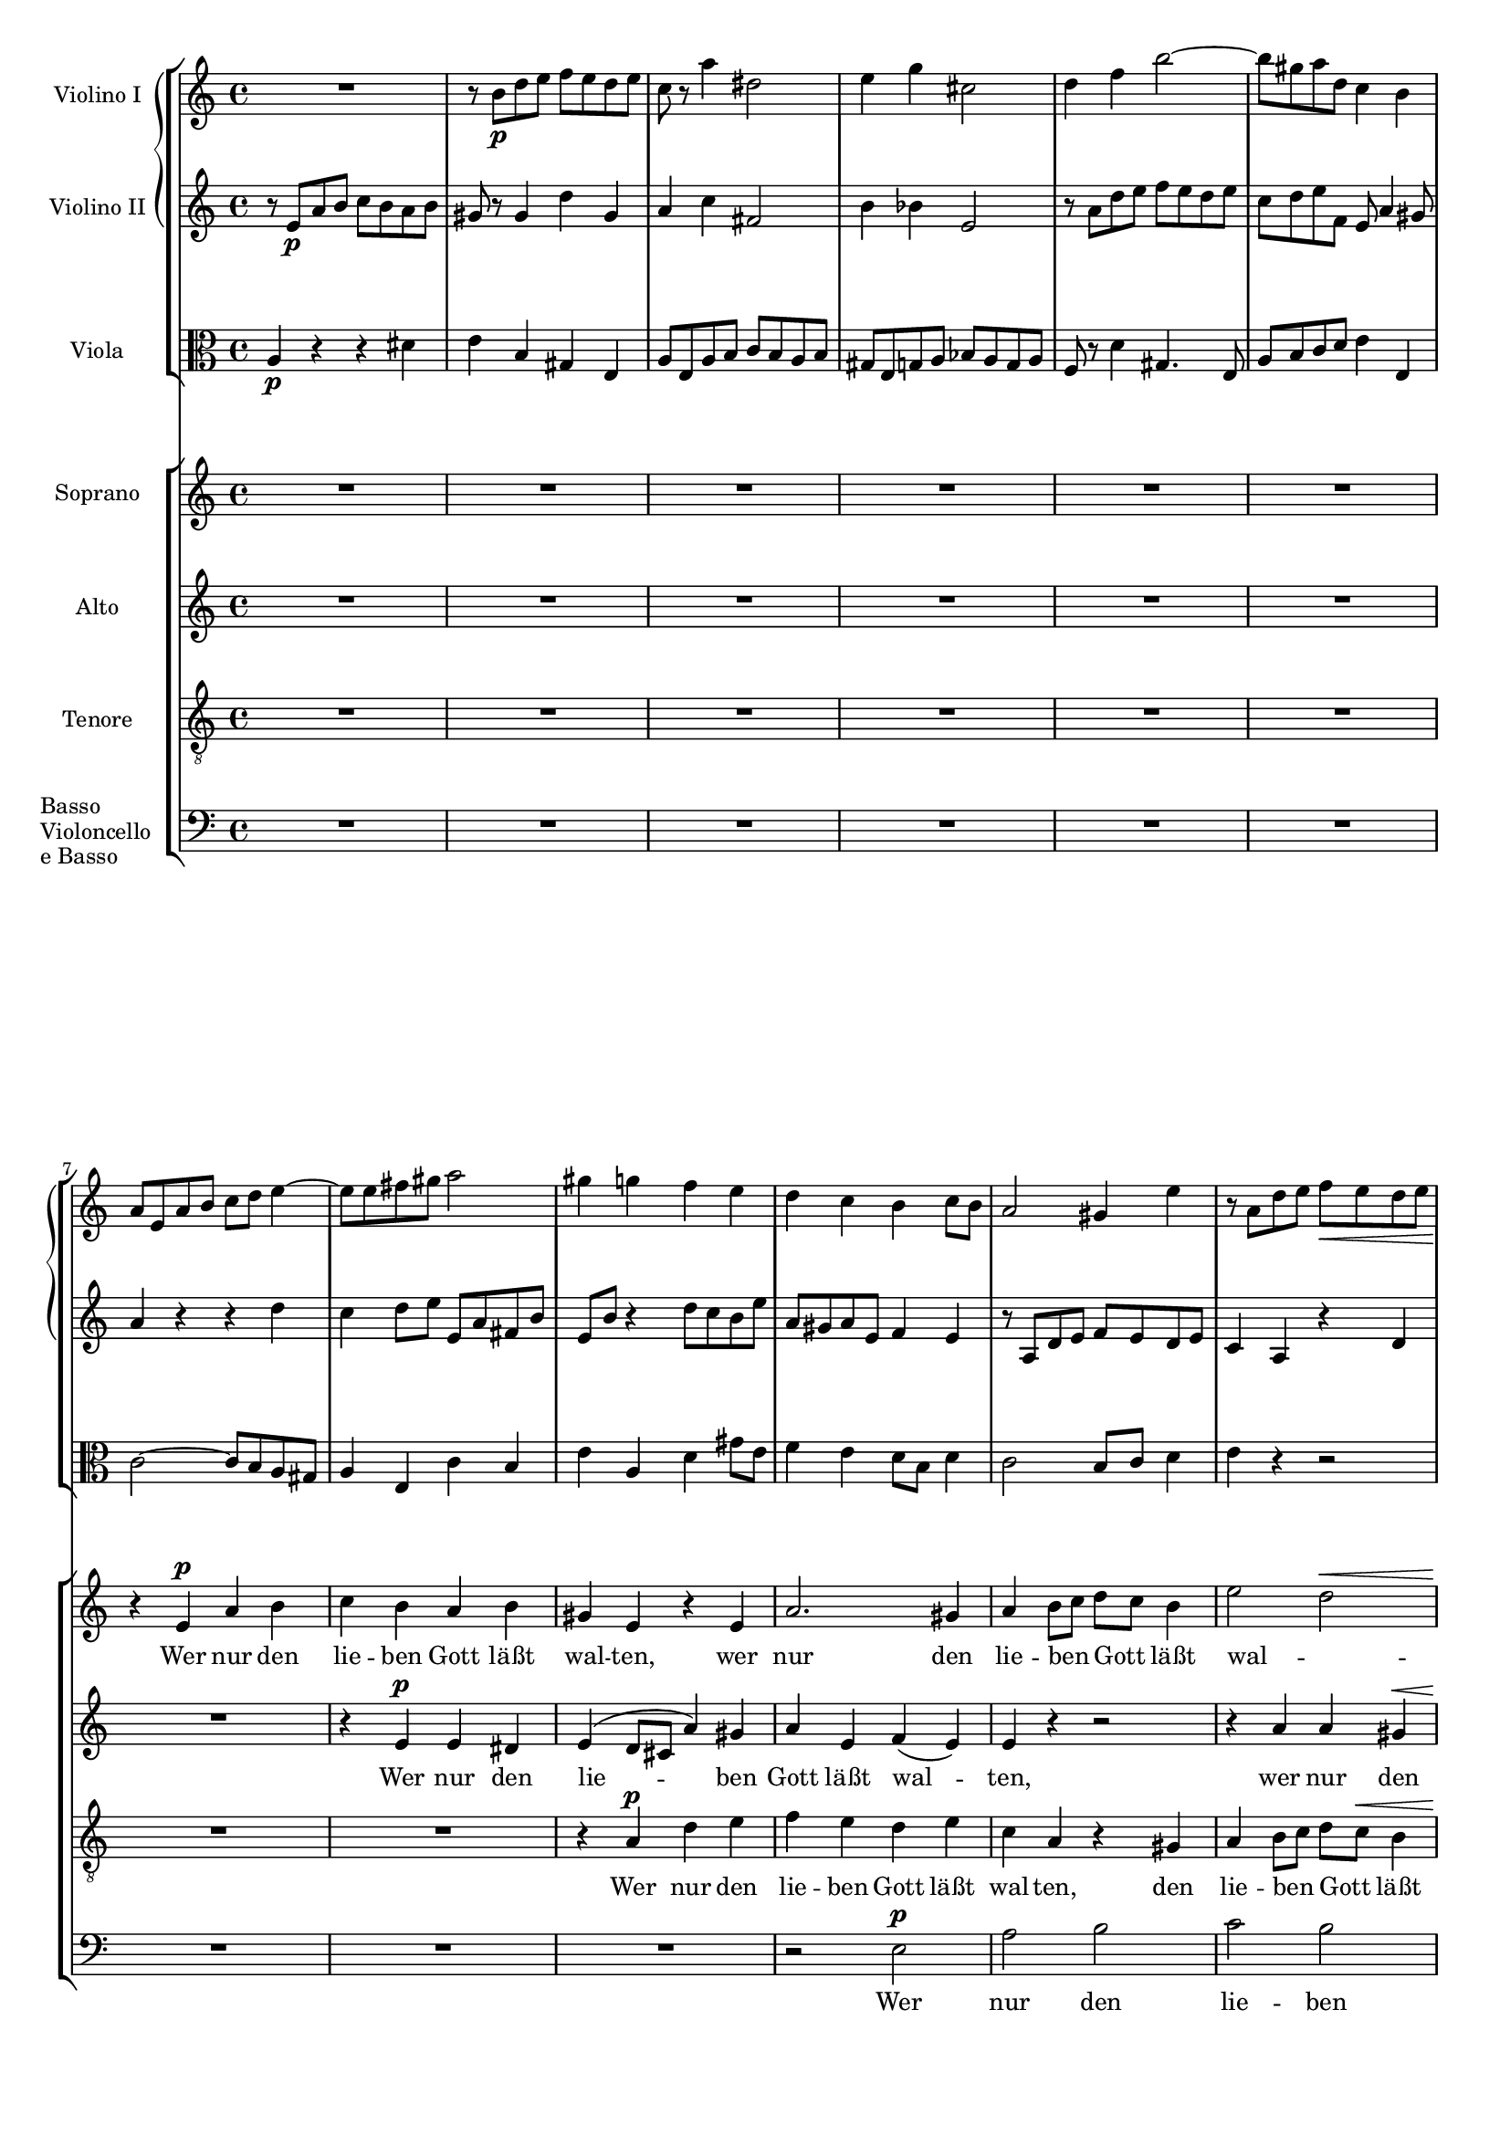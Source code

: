 \version "2.12.0"
#(set-global-staff-size 16)
global = {
  \key a \minor
  \time 4/4
}

violinoOne = \relative c'' {
  \global
  R1 |
  r8 b\p d e f e d e |
  c r a'4 dis,2 |
  e4 g cis,2 |
  % bar 5
  d4 f b2~ |
  b8 gis a d, c4 b |
  a8 e a b c d e4~ |
  e8 e fis gis a2 |
  gis4 g f e |
  % bar 10
  d c b c8 b |
  a2 gis4 e' |
  r8 a, d e f\< e d e |
  c4 a\! dis2-> |
  e8 b\f e d c4 b |
  % bar 15
  a8 gis a e c'2-> |
  b4 r r2 |
  r8 a\p g f e bes' a g |
  fis d g2 f8 a |
  d g, c2 b4 |
  % bar 20
  c8 e d c b f' e d |
  cis a d e f g a4~ |
  a8 fis g e a4. fis8 |
  g b a g f2 |
  e8 g f e d c' b a |
  % bar 25
  g2~ g8 g\< a e |
  f2~\! f8 d f e |
  cis4 e2\f d8 cis |
  d a' g f e bes' a g |
  f e d4. cis8 d e |
  % bar 30
  f g a4 r8 a, f' e |
  c4 r r2 |
  r8 b\p d e f e d e |
  c r a'4 dis,2 |
  e4 g cis,2 |
  % bar 35
  d4 f b2~ |
  b8 gis a d, c4 b |
  a4. gis8 a4 r8 fis |
  e4 r8 a f4 r8 c' |
  d,4 r8 a'' b,4 r8 e |
  % bar 40
  c4 r8 a' d,4 r8 b |
  e4 r8 a, d4 r8 gis,\< |
  a e a b\! c b a b |
  e,4\f gis r8 e' b4 |
  r e, c'2 |
  % bar 45
  b4 r8 gis\p a4 r8 c |
  b4 r8 d cis4 r8 cis |
  d4 r8 f e4 r8 g |
  f a, ais4 r8 ais\< b4 |
  r8\! bes a4 r8 c b4~ |
  % bar 50
  b8 b' a g f\p a g f |
  e g f e d c' b a |
  g2~ g8 g a e |
  f2~ f8 d f e |
  cis4 e2\f d8 cis |
  % bar 55
  d a' g f e bes' a g |
  f e\< d c b a\> f' e\! |
  r8 e, a4 r8 a_\markup\italic { dim. } gis4 |
  r8 e c'4. b8 b a |
  gis b e4 r8 bes' a4 |
  % bar 60
  r8 a, f' d b'2~ |
  b8 e, a2 gis4 |
  a8 r a,4 fis'2 |
  e4 r e2 |
  a,4 d~ d8 c c b |
  % bar 65
  c4_\markup \italic { cresc. } f~ f8 e e d |
  e4 a4. a8 g fis |
  e2~ e8 e d c |
  b4 e c4. c8 |
  a4 d b4. b8 |
  % bar 70
  g4 c r2 |
  f2 g4 bes |
  a8 g g f b4. b8 |
  c2~ c8 bes bes a |
  d,2 e4 g |
  % bar 75
  f8 e e d bes'4.-> bes8 |
  e,8 d d c a'2 |
  as~ as8 g g f |
  e g, c d es d c d |
  bes4 bes8 g cis2 |
  % bar 80
  d4 r r2 |
  r8 e a b c b a b |
  gis r gis,4 d' gis, |
  a8 r a'4 dis,2 |
  e8 r g4 cis,2 |
  % bar 85
  d2 e4 g |
  f8 e e d gis4. gis8 |
  e'8 d c b a g f e |
  a g f e d c b a |
  
}

violinoTwo = \relative c' {
  \global
  r8 e\p a b c b a b |
  gis r gis4 d' gis, |
  a c fis,2 |
  b4 bes e,2 |
  % bar 5
  r8 a d e f e d e |
  c d e f, e a4 gis8 |
  a4 r r d |
  c d8 e e, a fis b |
  e, b' r4 d8 c b e |
  % bar 10
  a, gis a e f4 e |
  r8 a, d e f e d e |
  c4 a r d |
  e c a'4. fis8 |
  b,4. b'8\f b a4 gis8 |
  % bar 15
  a4 e dis8 e fis a |
  gis\p e d c b f' e d |
  cis4 d2 c4~ |
  c8 b e d c e f4~ |
  f8 g f e d a' g d' |
  % bar 20
  e,4 r r b' |
  a b8 cis d e f e |
  b'4. g8 fis4. b,8 |
  e g fis e d c b a |
  g e' d c c4 f~ |
  % bar 25
  f8 f e d c2~\< |
  c8\! e d cis d b d b |
  a4 bes2\f a8 g |
  f f' e d cis g' f e |
  d cis b4. a8 b cis |
  % bar 30
  d8 e f4 r gis, |
  a8 e\p a b c b a b |
  gis8 r gis4 d' gis, |
  a8 r c4 fis,2 |
  b4 bes e,2 |
  % bar 35
  r8 a d e f e d e |
  c d e b~b a4 gis8 |
  a e d4 r8 c b4 |
  r8 e g4 r8 b d,4 |
  r8 d' c4 r8 d e,4 |
  % bar 40
  r8 f' e4 r8 a, b4 |
  r8 a d e f e d e\< |
  c r r a\! fis4 r8 fis |
  b4 r8 f\f e4 r8 b |
  e4 e a2 |
  % bar 45
  gis4 r8 d\p c4 r8 es |
  d4 r8 f e gis a4 |
  r8 as g4 r8 bes a4 |
  a r8 e dis4.\< dis8\! |
  e4 r8 g fis4 r8 a |
  % bar 50
  g b dis e b2\p |
  c8 e d c c4 f~ |
  f8 f e d c4 e~ |
  e8 e d cis d b d b |
  a4 bes2\f a8 g |
  % bar 55
  a f' e d cis g' f e |
  d bes\< a g f e\> g4 |
  a4\! r8 e f4 r8 b_\markup \italic { dim. } |
  a e a4. gis8 gis fis |
  e4 r8 gis a4 r8 cis |
  % bar 60
  d f, d' a d4 c8 b |
  r a d e f e d e |
  a,4 a2 gis8 a |
  b f e d cis e d cis |
  d e f4~ f8 e e d |
  % bar 65
  e_\markup \italic { cresc. } c' b c d4. g,8 |
  g4 c4. c8 b a |
  g b a g fis4 a |
  gis8 fis fis e a4. a8 |
  a g g fis g4. g8 |
  % bar 70
  e c d e f e f g |
  a2 bes8 c d e |
  f2~ f8 e e d |
  g,2 a4 c |
  bes8 a a g bes4. bes8 |
  % bar 75
  a2~ a8 g g f |
  c'4 bes a8 g g f |
  b2 f'8 e e d |
  c4 c8 bes a4. a8 |
  g d g a bes a g a |
  % bar 80
  f4 f b4. b8 |
  e d c4 fis, b |
  r8 b d e f e d e |
  c r c4 fis,2 |
  g8 r bes4 e,2 |
  % bar 85
  a8 g a d, d'4 cis8 e |
  a,4. g16 a b4. e8 |
  c' b a g f e d c |
  f e d c b a gis a |
  
  
}

viola = \relative c' {
  \global
  a4\p r r dis |
  e b gis e |
  a8 e a b c b a b |
  gis e g a bes a g a |
  % bar 5
  f r d'4 gis,4. e8 |
  a b c d e4 e, |
  c'2~ c8 b a gis |
  a4 e c' b |
  e a, d gis8 e |
  % bar 10
  f4 e d8 b d4 |
  c2 b8 c d4 |
  e4 r r2 |
  r8 e a b c b a b |
  b4. b,8\f c d e4~ |
  % bar 15
  e8 d c b a4. c8 |
  e,4\p fis g gis |
  a bes g a |
  d,8 d' c b a e' d c |
  b4 c g4. g8 |
  % bar 20
  g'4 f8 e f b e,4 |
  g f8 e a2 |
  fis8 a g b f2 |
  r8 b dis e d,2 |
  e4 c2 d4~ |
  % bar 25
  d8 d' c b a g\< f e |
  d\! c b4. d8 b e |
  e d cis2\f d8 e |
  f r bes2 cis,4 |
  a'8 g f4. e8 d cis |
  % bar 30
  d4 r8 a' gis a b4 |
  c r r dis,\p |
  e b gis e |
  a8 e a b c b a b |
  gis e g a bes a g a |
  % bar 35
  f r d'4 gis,4. e8 |
  a b c d e4 e, |
  a e fis b |
  e, a d e |
  f a, b d |
  % bar 40
  c8 a d e f e d e |
  c e a4 r8 b, d4\< |
  r8 e8 c4\! r8 dis fis4 |
  r8 gis\f b4 r8 c e,4 |
  r c8 a fis' e dis4 |
  % bar 45
  e8 dis,\p e4 r8 f fis4 |
  r8 g gis4 a r8 a |
  bes4 r8 b c4 r8 cis |
  d4 r8 c b4 r8 b\< |
  c4\! r8 cis d4 r8 dis |
  % bar 50
  e g fis e d\p f e d |
  c2 a4 g~ |
  g8 d' c b a4 a'~ |
  a gis8 a b4 d, |
  e8 d cis2\f d8 e |
  % bar 55
  f r bes2 cis,4 |
  d8 g\< f e d c\> d b |
  e4\! r8 c d4 r8 e_\markup \italic { dim. } |
  a,4 r8 fis b4 b |
  e d cis a |
  % bar 60
  d8 c c b e2 |
  f8 e d c b4 e |
  c b8 a dis2 |
  e, e4 g |
  f8 e e d gis4. gis8 |
  % bar 65
  a8_\markup \italic { cresc. } g g f b4.-> b8 |
  c b b a dis4. dis8 |
  e d c b a g fis4 |
  d' b a8 b b c |
  c4. c8 b a a g |
  % bar 70
  bes2 a8 g f e |
  f c' f e d4 g |
  c,2 d4 f |
  e8 d d c es4 d |
  g f e8 d d c |
  % bar 75
  f2~ f8 e e d |
  g4 e c8 bes bes a |
  d4. d,8 d e e f |
  c bes' a g fis2 |
  g4. f8 e4 a |
  % bar 80
  d,8 a' d e f e d e |
  c4 a b2 |
  e4 b gis e |
  a8 e a b c b a b |
  g e g a bes a g a |
  % bar 85
  f e f d bes' g a cis |
  d4 b8 c d2 |
  e,4 a e2 f2. f4 |
  
  
}

vocal = {
  \dynamicUp
  \autoBeamOff
}  

sop = \relative c' {
  \vocal
  \global
  R1*6 |
  r4 e\p a b |
  c b a b |
  gis e r e |
  % bar 10
  a2. gis4 |
  a b8[ c] d[ c] b4 |
  e2\melisma d\< |
  << c2~ { s4 s4\! } >> c8[ b]\melismaEnd a4 |
  r8 b\f e d c4 b |
  % bar 15
  a8[\< gis]\! a[ e] c'2\> |
  b4\! r r2 |
  R1*2 |
  r4 g\p g f |
  % bar 20
  e a a gis |
  a r r a |
  b^( c8[ b] a[ g]) fis a |
  g4 b d2 |
  c4^( b8[ c] d4.) d8 |
  % bar 25
  g,4 c8[ b] c2~\<\melisma |
  c4\! b\melismaEnd d b |
  cis4 e2\f d8[ cis] |
  d4 r r2 |
  r8 a\f d4.( cis8 g'4 |
  % bar 30
  f8) e d c b[ a] f'[ e] |
  c4 r r2 |
  R1*4 |
  % bar 36
  r4 e,\p a b |
  c b a b |
  gis e r e |
  a2. gis4 |
  % bar 40
  a b8[ c] d[ c] b4 |
  e4\melisma a,2 gis4 |
  a8[^\markup\italic { cresc. } b c a] dis2\melismaEnd |
  e8 b\f e d c4 b |
  a8[ gis] a[ e] c'2 |
  % bar 45
  b4 r r2 |
  R1*4 |
  % bar 50
  r2 r4 g\p |
  g2 a4( b) |
  b( c) r c |
  c( b2) d4 |
  cis8 d e2\f d8[ cis] |
  % bar 55
  d4 r r2 |
  R1 |
  a2 b4 d c8[ b] b[ a] dis4. dis8 |
  e4 r r a, |
  
  
}

alt = \relative c' {
  \vocal
  \global
  R1*7 |
  r4 e\p e dis |
  e^( d8[ cis] a'4) gis |
  % bar 10
  a e f( e) |
  e r r2 |
  r4 a a gis\< |
  a8[ gis]\! a4 fis4. fis8 |
  b2~\f\melisma b8 a4 gis8 |
  % bar 15
  a4 e dis8[\> e fis a]\melismaEnd |
  gis4\! r r2
  R1*3 |
  % bar 20
  r4 f8[\p e] f[ d] e4 |
  a,4 a'8[ g] f4 e |
  dis( e) c' b |
  g4 r r f 
  e( d8[ e]) f4. d8 |
  % bar 25
  g2 c8([ b\< a g] |
  f4.\! e8 d4) f |
  a bes2\f a8[ g] |
  a4 e2 f8[ g] |
  a4 a8[ gis] a4. b8 |
  % bar 30
  a[ bes] a[ g] f[ e] d4 |
  a' r r2 |
  R1*5 |
  % bar 37
  r4 e\p e dis |
  e( d8[ cis] a'4) gis |
  a e f( e) |
  % bar 40
  e8 r a2 gis4 |
  a4. c,8 d[ e] f[ e] |
  a2~(^\markup\italic { cresc. } a8[ b c b]) |
  b4 r8 b\f b[ a] a[ gis] |
  a4 e dis8[ e] fis a |
  % bar 45
  gis4 r r2 |
  R1*4 |
  % bar 50
  r2 r4 f |
  e2 f |
  g r4 e |
  d( f2) f4 |
  e8 a bes2\f a8[ g] |
  % bar 55
  a4 e2 f8[ g] |
  a[ bes] a[ g] f[ e] d4 |
  a'4 r r2 |
  R1 |
  e2 e4 g |
  
}

ten = \relative c' {
  \vocal
  \global
  R1*8 |
  r4 a\p d e |
  % bar 10
  f e d e |
  c a r gis |
  a b8[ c] d[ c]\< b4 |
  e4 a,\! r2 |
  e'4\f b r8 e, e' d |
  % bar 15
  c[\< b] a[\! g] fis[\>\melisma e] dis4\melismaEnd |
  e4\! r r2 |
  R1*4 |
  % bar 21
  r4 d'\p d c |
  b e e dis |
  e( b2) b4 |
  c( g) a( b) |
  % bar 25
  b c8[ d] c2~(\< |
  c4\! d8[ e] f4) d |
  e4 g2\f f8[ e] |
  f4 cis2 d8[ e] |
  f4 b, e4. cis8 |
  % bar 30
  d[ g] f[ e] d[ c] b4 |
  e4 r r2 |
  R1*6 |
  % bar 38
  r4 a,\p d e |
  f e d e |
  % bar 40
  c a r f' |
  e8[( g f e] d[ c]) d4 |
  c8[^\markup\italic { cresc. } d] e[ c] b4 r |
  e4\f b r8 e, e' d |
  c[ b] c[ a] fis'[\melisma e] dis4\melismaEnd |
  % bar 45
  e4 r r2 |
  R1* 4 |
  % bar 50
  r2 r4 b\p |
  c2. d4 |
  d( e) r c |
  f( d2) b4 |
  e8 f g2\f f8[ e] |
  % bar 55
  f4 cis2 d8[ e] |
  f[ g] f[ e] d[ c] b4 |
  c4 r r2 |
  R1*3 |
  
  
}

bas = \relative c {
  \vocal
  \global
  R1*9 |
  % bar 10
  r2 e\p |
  a b |
  c b |
  a b |
  gis e~\< |
  % bar 15
  << e1~\! { s4. s\> } >> |
  e4\! r r2 |
  R1*6 |
  r2 g\p |
  g f |
  % bar 25
  e a |
  a gis |
  a1~ |
  a1~ |
  a1~ |
  % bar 30
  a1~ |
  a4 r r2 |
  R1*7 |
  % bar 39
  r2 e\p |
  % bar 40
  a b |
  c b |
  a b |
  gis e~ |
  e1~ |
  % bar 45
  e4 r r2 |
  R1*4 |
  % bar 50
  r2 g\p |
  g f |
  e a |
  a gis |
  a1~ |
  % bar 55
  a1~ |
  a1~ |
  a4 r r2 |
  R1*8 |
  
}

sopText = \lyricmode {
  Wer nur den lie -- ben Gott läßt wal -- ten,
  wer nur den lie -- ben Gott läßt wal -- ten,
  wer nur den lie -- ben Gott läßt wal -- ten,

  und hof -- fet auf ihn al -- le -- zeit, 
  und hof -- fet auf ihn,
  auf ihn al -- le -- zeit,
  und hof -- fet auf ihn al -- le -- zeit,
  und hof -- fet auf ihn al -- le -- zeit,
  
  den wird er wun -- der -- bar er -- hal -- ten,
  den wird er wun -- der -- bar er -- hal -- ten,
  den wird er wun -- der -- bar er -- hal -- ten,
  
  in al -- lem __ Kreuz __ und Trau -- rig -- keit,
  in al -- lem Kreuz.
  
  Wer Gott dem Al -- ler -- höch -- sten traut,
  wer
  
}

altText = \lyricmode {
  Wer nur den lie -- ben Gott läßt wal -- ten,
  wer nur den lie -- ben Gott läßt wal -- ten,
  
  und hof -- fet auf ihn al -- le -- zeit, __
  al -- le -- zeit,
  und hof -- fet auf ihn al -- le -- zeit,
  al -- le -- zeit, al -- le -- zeit, 
  und hof -- fet auf ihn al -- le -- zeit,

  den wird er wun -- der -- bar er -- hal -- ten,
  wird er wun -- der -- bar er -- hal -- ten,
  den wird __ er wun -- der -- bar er -- hal -- ten,
  
  in al -- lem Kreuz und Trau -- rig -- keit,
  in al -- lem Kreuz,
  al -- lem Kreuz und Trau -- rig -- keit.
  
  Wer Gott dem
}

tenText = \lyricmode {
  Wer nur den lie -- ben Gott läßt wal -- ten,
  den lie -- ben Gott läßt wal -- ten,
  wer nur den lie -- ben Gott läßt wal -- ten,
  
  und hof -- fet auf ihn al -- le -- zeit, __
  und hof -- fet __ auf ihn al -- le -- zeit,
  al -- le -- zeit, al -- le -- zeit,
  und hof -- fet auf ihn al -- le -- zeit,
  
  den wird er wun -- der -- bar er -- hal -- ten,
  den wird __ er wun -- der -- bar,
  den wird er wun -- der -- bar er -- hal -- ten,

  in al -- lem Kreuz __ und Trau -- rig -- keit,
  in al -- lem Kreuz,
  al -- lem Kreuz und Trau -- rig -- keit.

}

basText = \lyricmode {
  Wer nur den lie -- ben Gott läßt wal -- ten, __
  und hof -- fet auf ihn al -- le -- zeit, __
  den wird er wun -- der -- bar er -- hal -- ten, __
  in al -- lem Kreuz und Trau -- rig -- keit. __

}


\score {
  <<
    \new StaffGroup <<
      \new GrandStaff <<
        \new Staff \with {
          instrumentName = #"Violino I"
        } \violinoOne
        \new Staff \with {
          instrumentName = #"Violino II"
        } \violinoTwo
      >>
      \new Staff \with {
        instrumentName = #"Viola"
      } { \clef alto \viola }
    >>
    \new ChoirStaff <<
      \new Staff \with {
        instrumentName = #"Soprano"
      } \new Voice = "sop" \sop
      \new Lyrics \lyricsto "sop" \sopText
      \new Staff \with {
        instrumentName = #"Alto"
      } \new Voice = "alt" \alt
      \new Lyrics \lyricsto "alt" \altText
      \new Staff \with {
        instrumentName = #"Tenore"
      } \new Voice = "ten" { \clef "treble_8" \ten }
      \new Lyrics \lyricsto "ten" \tenText
      \new Staff \with {
        instrumentName = \markup {
          \override #'(baseline-skip . 2.5)
          \column {
            Basso Violoncello "e Basso"
          }
        }
      } \new Voice = "bas" { \clef bass \bas }
      \new Lyrics \lyricsto "bas" \basText
    >>
  >>
}
